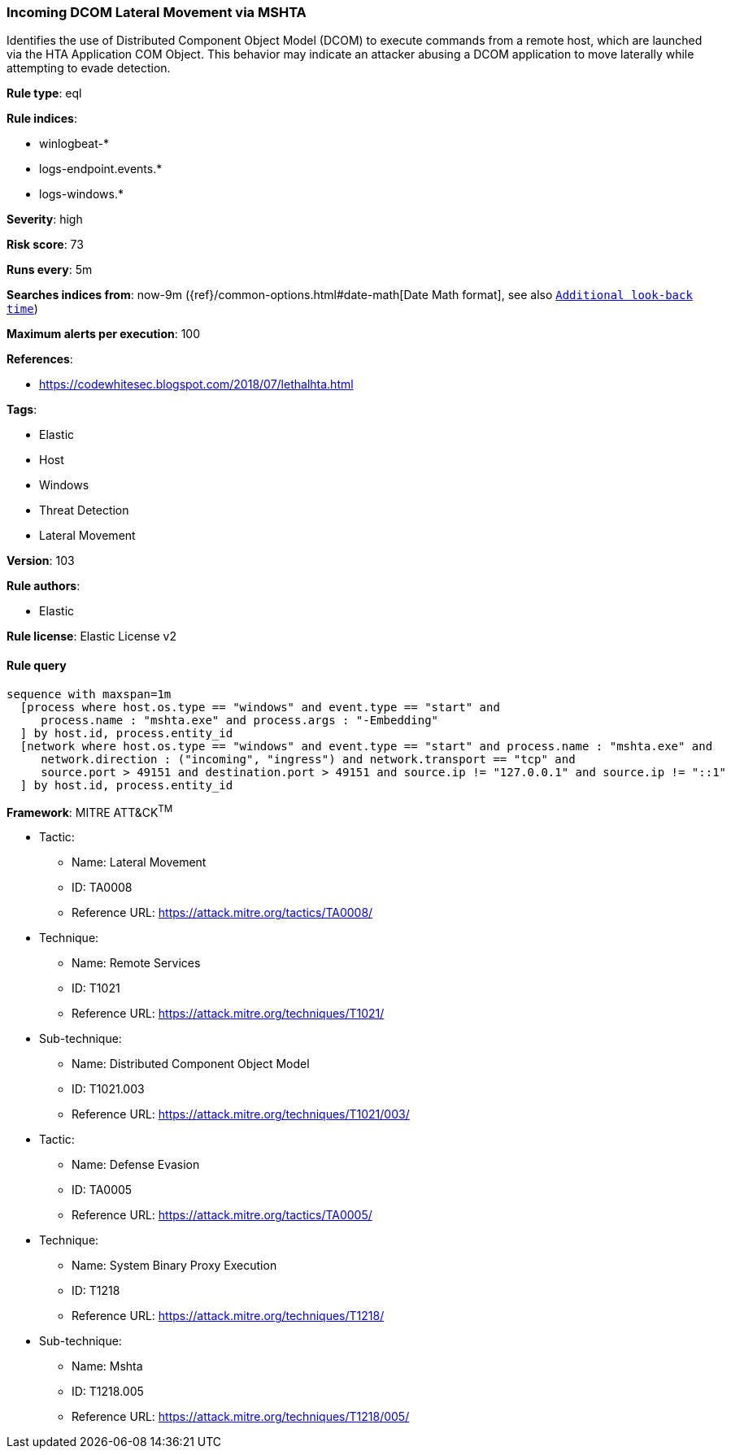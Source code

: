 [[prebuilt-rule-8-6-2-incoming-dcom-lateral-movement-via-mshta]]
=== Incoming DCOM Lateral Movement via MSHTA

Identifies the use of Distributed Component Object Model (DCOM) to execute commands from a remote host, which are launched via the HTA Application COM Object. This behavior may indicate an attacker abusing a DCOM application to move laterally while attempting to evade detection.

*Rule type*: eql

*Rule indices*: 

* winlogbeat-*
* logs-endpoint.events.*
* logs-windows.*

*Severity*: high

*Risk score*: 73

*Runs every*: 5m

*Searches indices from*: now-9m ({ref}/common-options.html#date-math[Date Math format], see also <<rule-schedule, `Additional look-back time`>>)

*Maximum alerts per execution*: 100

*References*: 

* https://codewhitesec.blogspot.com/2018/07/lethalhta.html

*Tags*: 

* Elastic
* Host
* Windows
* Threat Detection
* Lateral Movement

*Version*: 103

*Rule authors*: 

* Elastic

*Rule license*: Elastic License v2


==== Rule query


[source, js]
----------------------------------
sequence with maxspan=1m
  [process where host.os.type == "windows" and event.type == "start" and
     process.name : "mshta.exe" and process.args : "-Embedding"
  ] by host.id, process.entity_id
  [network where host.os.type == "windows" and event.type == "start" and process.name : "mshta.exe" and
     network.direction : ("incoming", "ingress") and network.transport == "tcp" and
     source.port > 49151 and destination.port > 49151 and source.ip != "127.0.0.1" and source.ip != "::1"
  ] by host.id, process.entity_id

----------------------------------

*Framework*: MITRE ATT&CK^TM^

* Tactic:
** Name: Lateral Movement
** ID: TA0008
** Reference URL: https://attack.mitre.org/tactics/TA0008/
* Technique:
** Name: Remote Services
** ID: T1021
** Reference URL: https://attack.mitre.org/techniques/T1021/
* Sub-technique:
** Name: Distributed Component Object Model
** ID: T1021.003
** Reference URL: https://attack.mitre.org/techniques/T1021/003/
* Tactic:
** Name: Defense Evasion
** ID: TA0005
** Reference URL: https://attack.mitre.org/tactics/TA0005/
* Technique:
** Name: System Binary Proxy Execution
** ID: T1218
** Reference URL: https://attack.mitre.org/techniques/T1218/
* Sub-technique:
** Name: Mshta
** ID: T1218.005
** Reference URL: https://attack.mitre.org/techniques/T1218/005/

